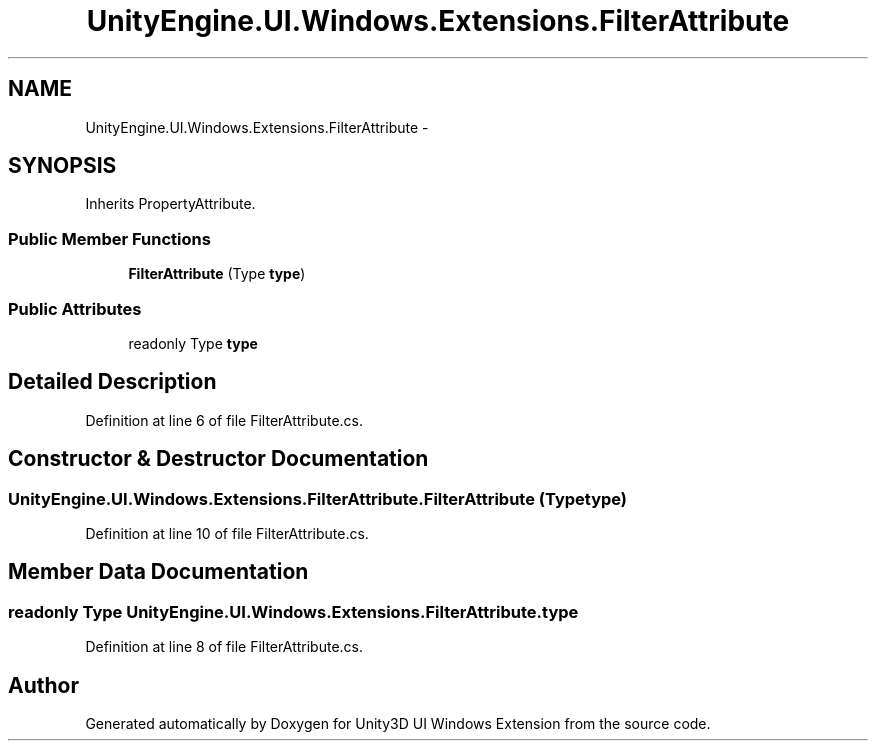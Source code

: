 .TH "UnityEngine.UI.Windows.Extensions.FilterAttribute" 3 "Fri Apr 3 2015" "Version version 0.8a" "Unity3D UI Windows Extension" \" -*- nroff -*-
.ad l
.nh
.SH NAME
UnityEngine.UI.Windows.Extensions.FilterAttribute \- 
.SH SYNOPSIS
.br
.PP
.PP
Inherits PropertyAttribute\&.
.SS "Public Member Functions"

.in +1c
.ti -1c
.RI "\fBFilterAttribute\fP (Type \fBtype\fP)"
.br
.in -1c
.SS "Public Attributes"

.in +1c
.ti -1c
.RI "readonly Type \fBtype\fP"
.br
.in -1c
.SH "Detailed Description"
.PP 
Definition at line 6 of file FilterAttribute\&.cs\&.
.SH "Constructor & Destructor Documentation"
.PP 
.SS "UnityEngine\&.UI\&.Windows\&.Extensions\&.FilterAttribute\&.FilterAttribute (Type type)"

.PP
Definition at line 10 of file FilterAttribute\&.cs\&.
.SH "Member Data Documentation"
.PP 
.SS "readonly Type UnityEngine\&.UI\&.Windows\&.Extensions\&.FilterAttribute\&.type"

.PP
Definition at line 8 of file FilterAttribute\&.cs\&.

.SH "Author"
.PP 
Generated automatically by Doxygen for Unity3D UI Windows Extension from the source code\&.
